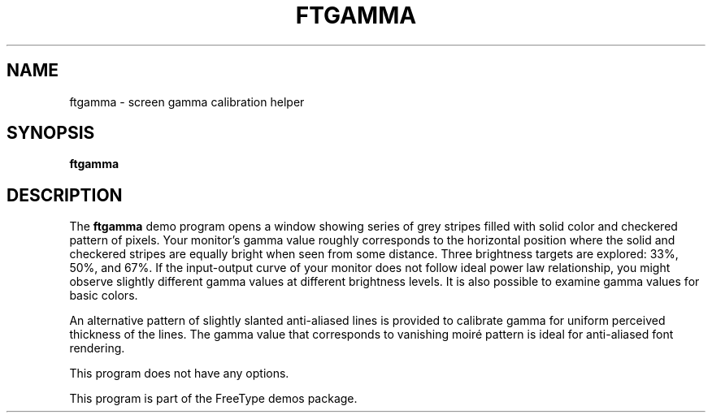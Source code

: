 .TH FTGAMMA 1 "November 2015" "FreeType 2.6.2"
.
.
.SH NAME
.
ftgamma \- screen gamma calibration helper
.
.
.SH SYNOPSIS
.
.B ftgamma
.
.
.SH DESCRIPTION
.
The
.B ftgamma
demo program opens a window showing series of grey stripes filled with
solid color and checkered pattern of pixels.  Your monitor's gamma value
roughly corresponds to the horizontal position where the solid and checkered
stripes are equally bright when seen from some distance.  Three brightness
targets are explored: 33%, 50%, and 67%.  If the input-output curve of your
monitor does not follow ideal power law relationship, you might observe
slightly different gamma values at different brightness levels.  It is also
possible to examine gamma values for basic colors.
.
.PP
An alternative pattern of slightly slanted anti-aliased lines is provided
to calibrate gamma for uniform perceived thickness of the lines.  The gamma
value that corresponds to vanishing moiré pattern is ideal for anti-aliased
font rendering.
.
.PP
This program does not have any options.
.
.PP
This program is part of the FreeType demos package.
.
.\" eof
